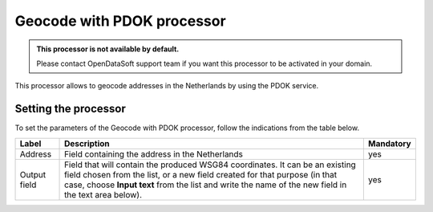 Geocode with PDOK processor
===========================

.. admonition:: This processor is not available by default.
   :class: important

   Please contact OpenDataSoft support team if you want this processor to be activated in your domain.

This processor allows to geocode addresses in the Netherlands by using the PDOK service.

Setting the processor
---------------------

To set the parameters of the Geocode with PDOK processor, follow the indications from the table below.

.. list-table::
  :header-rows: 1

  * * Label
    * Description
    * Mandatory
  * * Address
    * Field containing the address in the Netherlands
    * yes
  * * Output field
    * Field that will contain the produced WSG84 coordinates. It can be an existing field chosen from the list, or a new field created for that purpose (in that case, choose **Input text** from the list and write the name of the new field in the text area below).
    * yes
